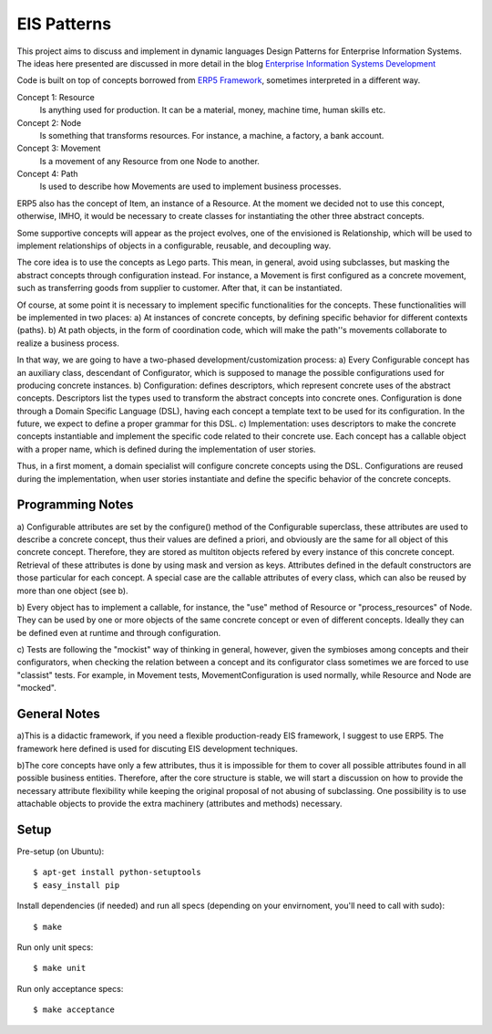 EIS Patterns
============

This project aims to discuss and implement in dynamic languages Design
Patterns for Enterprise Information Systems. The ideas here presented are
discussed in more detail in the blog `Enterprise Information Systems Development
<http://eis-development.blogspot.com>`_

Code is built on top of concepts borrowed from `ERP5 Framework
<http://www.erp5.org>`_, sometimes interpreted in a different way.

Concept 1: Resource
  Is anything used for production. It can be a material, money, machine time,
  human skills etc.

Concept 2: Node
  Is something that transforms resources. For instance, a machine, a factory, a
  bank account.

Concept 3: Movement
  Is a movement of any Resource from one Node to another.

Concept 4: Path
  Is used to describe how Movements are used to implement business processes.

ERP5 also has the concept of Item, an instance of a Resource. At the moment we
decided not to use this concept, otherwise, IMHO, it would be necessary to create
classes for instantiating the other three abstract concepts.

Some supportive concepts will appear as the project evolves, one of the
envisioned is Relationship, which will be used to implement relationships of
objects in a configurable, reusable, and decoupling way.

The core idea is to use the concepts as Lego parts. This mean,  in general,
avoid using subclasses, but masking the abstract concepts through configuration
instead. For instance, a Movement is first configured as a concrete movement,
such as transferring goods from supplier to customer.
After that, it can be instantiated.

Of course, at some point it is necessary to implement specific functionalities
for the concepts. These functionalities will be implemented in two places:
a) At instances of concrete concepts, by defining specific behavior for
different contexts (paths).
b) At path objects, in the form of coordination code, which will make the path''s
movements collaborate to realize a business process.

In that way, we are going to have a two-phased development/customization process:
a) Every Configurable concept has an auxiliary class, descendant of Configurator,
which is supposed to manage the possible configurations used for producing
concrete instances.
b) Configuration: defines descriptors, which represent concrete uses of the
abstract concepts. Descriptors list the types used to transform the abstract
concepts into concrete ones. Configuration is done through a Domain Specific
Language (DSL), having each concept a template text to be used for its
configuration. In the future, we expect to define a proper grammar for this DSL.
c) Implementation: uses descriptors to make the concrete concepts instantiable
and implement the specific code related to their concrete use. Each concept has
a callable object with a proper name, which is defined during the implementation
of user stories.

Thus, in a first moment, a domain specialist will configure concrete concepts
using the DSL. Configurations are reused during the implementation, when
user stories instantiate and define the specific behavior of the concrete
concepts.

Programming Notes
-----------------
a) Configurable attributes are set by the configure() method of the Configurable
superclass, these attributes are used to describe a concrete concept, thus their
values are defined a priori, and obviously are the same for all object of this
concrete concept. Therefore, they are stored as multiton objects refered by
every instance of this concrete concept. Retrieval of these attributes is done
by using mask and version as keys. Attributes defined in the default constructors
are those particular for each concept. A special case are the callable attributes
of every class, which can also be reused by more than one object (see b).

b) Every object has to implement a callable, for instance, the "use" method of
Resource or "process_resources" of Node. They can be used by one or more objects
of the same concrete concept or even of different concepts. Ideally they can be
defined even at runtime and through configuration.

c) Tests are following the "mockist" way of thinking in general, however, given
the symbioses among concepts and their configurators, when checking the
relation between a concept and its configurator class sometimes we are forced to
use "classist" tests. For example, in Movement tests, MovementConfiguration is
used normally, while Resource and Node are "mocked".

General Notes
-------------
a)This is a didactic framework, if you need a flexible production-ready EIS
framework, I suggest to use ERP5. The framework here defined is used for
discuting EIS development techniques.

b)The core concepts have only a few attributes, thus it is impossible for them
to cover all possible attributes found in all possible business entities.
Therefore, after the core structure is stable, we will start a discussion on how
to provide the necessary attribute flexibility while keeping the original
proposal of not abusing of subclassing. One possibility is to use attachable
objects to provide the extra machinery (attributes and methods) necessary.

Setup
-----

Pre-setup (on Ubuntu)::

    $ apt-get install python-setuptools
    $ easy_install pip


Install dependencies (if needed) and run all specs (depending on your
envirnoment, you'll need to call with sudo)::

    $ make


Run only unit specs::

    $ make unit


Run only acceptance specs::

    $ make acceptance

